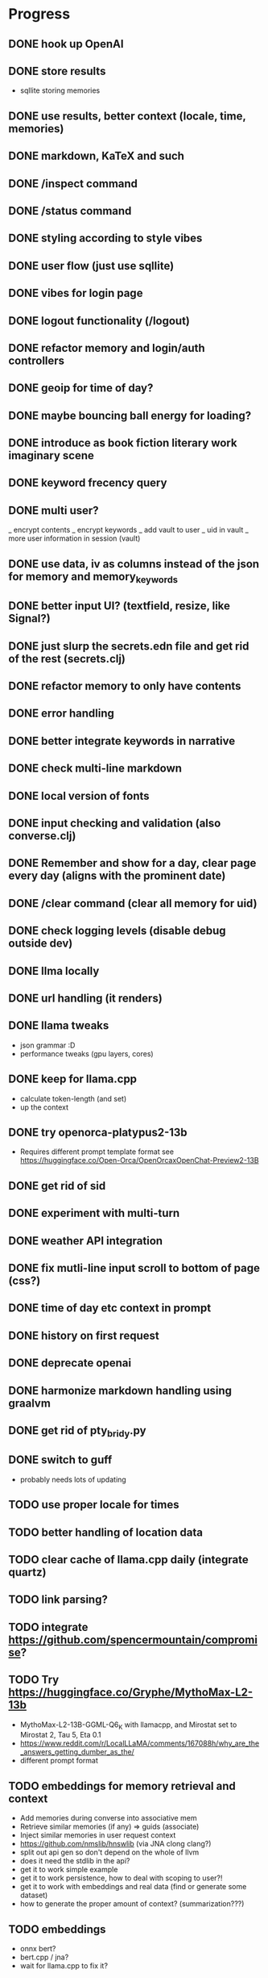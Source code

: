 * Progress
** DONE hook up OpenAI
** DONE store results
- sqllite storing memories
** DONE use results, better context (locale, time, memories)
** DONE markdown, KaTeX and such
** DONE /inspect command
** DONE /status command
** DONE styling according to style vibes
** DONE user flow (just use sqllite)
** DONE vibes for login page
** DONE logout functionality (/logout)
** DONE refactor memory and login/auth controllers
** DONE geoip for time of day?
** DONE maybe bouncing ball energy for loading?
** DONE introduce as book fiction literary work imaginary scene
** DONE keyword frecency query
** DONE multi user?
_ encrypt contents
_ encrypt keywords
_ add vault to user
_ uid in vault
_ more user information in session (vault)
** DONE use data, iv as columns instead of the json for memory and memory_keywords
** DONE better input UI? (textfield, resize, like Signal?)
** DONE just slurp the secrets.edn file and get rid of the rest (secrets.clj)
** DONE refactor memory to only have contents
** DONE error handling
** DONE better integrate keywords in narrative
** DONE check multi-line markdown
** DONE local version of fonts
** DONE input checking and validation (also converse.clj)
** DONE Remember and show for a day, clear page every day (aligns with the prominent date)
** DONE /clear command (clear all memory for uid)
** DONE check logging levels (disable debug outside dev)
** DONE llma locally
** DONE url handling (it renders)
** DONE llama tweaks
- json grammar :D
- performance tweaks (gpu layers, cores)
** DONE keep for llama.cpp
- calculate token-length (and set)
- up the context
** DONE try openorca-platypus2-13b
- Requires different prompt template format see https://huggingface.co/Open-Orca/OpenOrcaxOpenChat-Preview2-13B
** DONE get rid of sid
** DONE experiment with multi-turn
** DONE weather API integration
** DONE fix mutli-line input scroll to bottom of page (css?)
** DONE time of day etc context in prompt
** DONE history on first request
** DONE deprecate openai
** DONE harmonize markdown handling using graalvm
** DONE get rid of pty_bridy.py
** DONE switch to guff
- probably needs lots of updating
** TODO use proper locale for times
** TODO better handling of location data
** TODO clear cache of llama.cpp daily (integrate quartz)
** TODO link parsing?
** TODO integrate https://github.com/spencermountain/compromise?
** TODO Try https://huggingface.co/Gryphe/MythoMax-L2-13b
- MythoMax-L2-13B-GGML-Q6_K with llamacpp, and Mirostat set to Mirostat 2, Tau 5, Eta 0.1
- https://www.reddit.com/r/LocalLLaMA/comments/167088h/why_are_the_answers_getting_dumber_as_the/
- different prompt format
** TODO embeddings for memory retrieval and context
- Add memories during converse into associative mem
- Retrieve similar memories (if any) => guids (associate)
- Inject similar memories in user request context
- https://github.com/nmslib/hnswlib (via JNA clong clang?)
- split out api gen so don't depend on the whole of llvm
- does it need the stdlib in the api?
- get it to work simple example
- get it to work persistence, how to deal with scoping to user?!
- get it to work with embeddings and real data (find or generate some dataset)
- how to generate the proper amount of context? (summarization???)
** TODO embeddings
- onnx bert?
- bert.cpp / jna?
- wait for llama.cpp to fix it?
** TODO harmonize emoji handling using graalvm?
** TODO keyword_memory_lookup table and logic
** TODO dark mode
** TODO better intro flow
** TODO /help command
** TODO sign-up page
** TODO weird bug where login shows in memory.
** TODO better error handling subprocesses
** TODO calendar page (for memories)?
** TODO share a page (static gen)
** TODO security and hosting
** TODO test infrastructure and tests
** TODO deploy and build shizzle (Github actions?)
** TODO app? legal, ethics, billing, subscriptions, etc.
* Ideas for later
** TODO image upload (img-to-text?)
** TODO offline desktop app?
** TODO /imagine command (no solutions for this ATM)
- hook up image generation (StableDiffusionAPI is too crappy)
- integrate image describe into memory
- https://github.com/deep-floyd/IF maybe?
- store description and image in memory contents
- use image describe as context for converse
- stablediffusion locally?
